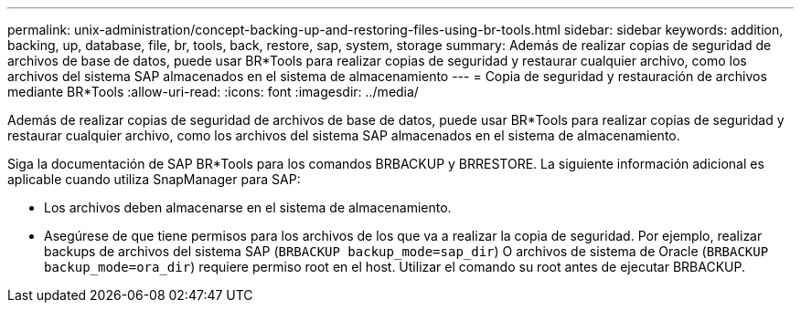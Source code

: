 ---
permalink: unix-administration/concept-backing-up-and-restoring-files-using-br-tools.html 
sidebar: sidebar 
keywords: addition, backing, up, database, file, br, tools, back, restore, sap, system, storage 
summary: Además de realizar copias de seguridad de archivos de base de datos, puede usar BR*Tools para realizar copias de seguridad y restaurar cualquier archivo, como los archivos del sistema SAP almacenados en el sistema de almacenamiento 
---
= Copia de seguridad y restauración de archivos mediante BR*Tools
:allow-uri-read: 
:icons: font
:imagesdir: ../media/


[role="lead"]
Además de realizar copias de seguridad de archivos de base de datos, puede usar BR*Tools para realizar copias de seguridad y restaurar cualquier archivo, como los archivos del sistema SAP almacenados en el sistema de almacenamiento.

Siga la documentación de SAP BR*Tools para los comandos BRBACKUP y BRRESTORE. La siguiente información adicional es aplicable cuando utiliza SnapManager para SAP:

* Los archivos deben almacenarse en el sistema de almacenamiento.
* Asegúrese de que tiene permisos para los archivos de los que va a realizar la copia de seguridad. Por ejemplo, realizar backups de archivos del sistema SAP (`BRBACKUP backup_mode=sap_dir`) O archivos de sistema de Oracle (`BRBACKUP backup_mode=ora_dir`) requiere permiso root en el host. Utilizar el comando su root antes de ejecutar BRBACKUP.

